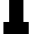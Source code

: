 SplineFontDB: 3.2
FontName: 0001_0001.ttf
FullName: Untitled9
FamilyName: Untitled9
Weight: Regular
Copyright: Copyright (c) 2021, 
UComments: "2021-10-20: Created with FontForge (http://fontforge.org)"
Version: 001.000
ItalicAngle: 0
UnderlinePosition: -100
UnderlineWidth: 50
Ascent: 800
Descent: 200
InvalidEm: 0
LayerCount: 2
Layer: 0 0 "Back" 1
Layer: 1 0 "Fore" 0
XUID: [1021 412 1318575179 11796128]
OS2Version: 0
OS2_WeightWidthSlopeOnly: 0
OS2_UseTypoMetrics: 1
CreationTime: 1634731554
ModificationTime: 1634731554
OS2TypoAscent: 0
OS2TypoAOffset: 1
OS2TypoDescent: 0
OS2TypoDOffset: 1
OS2TypoLinegap: 0
OS2WinAscent: 0
OS2WinAOffset: 1
OS2WinDescent: 0
OS2WinDOffset: 1
HheadAscent: 0
HheadAOffset: 1
HheadDescent: 0
HheadDOffset: 1
OS2Vendor: 'PfEd'
DEI: 91125
Encoding: ISO8859-1
UnicodeInterp: none
NameList: AGL For New Fonts
DisplaySize: -48
AntiAlias: 1
FitToEm: 0
BeginChars: 256 1

StartChar: I
Encoding: 73 73 0
Width: 807
VWidth: 2048
Flags: HW
LayerCount: 2
Fore
SplineSet
586 301 m 1
 719 301 l 1
 719 0 l 1
 86 0 l 1
 86 301 l 1
 229 301 l 1
 229 1157 l 1
 86 1157 l 1
 86 1456 l 1
 719 1456 l 1
 719 1157 l 1
 586 1157 l 1
 586 301 l 1
EndSplineSet
EndChar
EndChars
EndSplineFont
